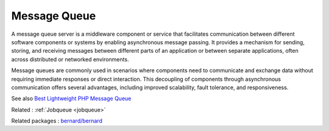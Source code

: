 .. _message-queue:
.. meta::
	:description:
		Message Queue: A message queue server is a middleware component or service that facilitates communication between different software components or systems by enabling asynchronous message passing.
	:twitter:card: summary_large_image
	:twitter:site: @exakat
	:twitter:title: Message Queue
	:twitter:description: Message Queue: A message queue server is a middleware component or service that facilitates communication between different software components or systems by enabling asynchronous message passing
	:twitter:creator: @exakat
	:og:title: Message Queue
	:og:type: article
	:og:description: A message queue server is a middleware component or service that facilitates communication between different software components or systems by enabling asynchronous message passing
	:og:url: https://php-dictionary.readthedocs.io/en/latest/dictionary/message-queue.ini.html
	:og:locale: en


Message Queue
-------------

A message queue server is a middleware component or service that facilitates communication between different software components or systems by enabling asynchronous message passing. It provides a mechanism for sending, storing, and receiving messages between different parts of an application or between separate applications, often across distributed or networked environments.

Message queues are commonly used in scenarios where components need to communicate and exchange data without requiring immediate responses or direct interaction. This decoupling of components through asynchronous communication offers several advantages, including improved scalability, fault tolerance, and responsiveness.

See also `Best Lightweight PHP Message Queue  <https://blog.iron.io/best-lightweight-php-message-queue/>`_

Related : :ref:`Jobqueue <jobqueue>`

Related packages : `bernard/bernard <https://packagist.org/packages/bernard/bernard>`_
